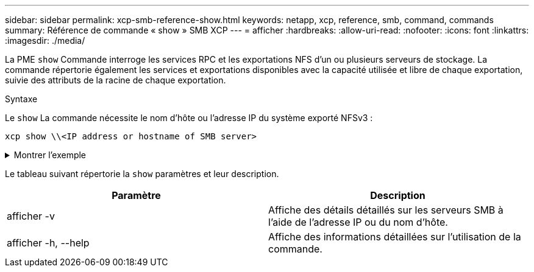 ---
sidebar: sidebar 
permalink: xcp-smb-reference-show.html 
keywords: netapp, xcp, reference, smb, command, commands 
summary: Référence de commande « show » SMB XCP 
---
= afficher
:hardbreaks:
:allow-uri-read: 
:nofooter: 
:icons: font
:linkattrs: 
:imagesdir: ./media/


[role="lead"]
La PME `show` Commande interroge les services RPC et les exportations NFS d'un ou plusieurs serveurs de stockage. La commande répertorie également les services et exportations disponibles avec la capacité utilisée et libre de chaque exportation, suivie des attributs de la racine de chaque exportation.

.Syntaxe
Le `show` La commande nécessite le nom d'hôte ou l'adresse IP du système exporté NFSv3 :

[source, cli]
----
xcp show \\<IP address or hostname of SMB server>
----
.Montrer l'exemple
[%collapsible]
====
[listing]
----
C:\Users\Administrator\Desktop\xcp>xcp show \\<IP address or hostname of SMB server>
Shares Errors Server
7 0 <IP address or hostname of SMB server>
== SMB Shares ==
Space Space Current
Free Used Connections Share Path Folder Path
0 0 N/A \\<IP address or hostname of SMB server>\IPC$ N/A
533GiB 4.72GiB 0 \\<IP address or hostname of SMB server>\ETC$ C:\etc
533GiB 4.72GiB 0 \\<IP address or hostname of SMB server>\HOME C:\vol\vol0\home
533GiB 4.72GiB 0 \\<IP address or hostname of SMB server>\C$ C:\
972MiB 376KiB 0 \\<IP address or hostname of SMB server>\testsecureC:\vol\testsecure
12 XCP SMB v1.6 User Guide © 2020 NetApp, Inc. All rights reserved.
47.8GiB 167MiB 1 \\<IP address or hostname of SMB server>\volxcp C:\vol\volxcp
9.50GiB 512KiB 1 \\<IP address or hostname of SMB server>\jl C:\vol\jl
== Attributes of SMB Shares ==
Share Types Remark
IPC$ PRINTQ,IPC,SPECIAL,DEVICE Remote IPC
ETC$ SPECIAL Remote Administration
HOME DISKTREE Default Share
C$ SPECIAL Remote Administration
testsecure DISKTREE for secure copy
volxcp DISKTREE for xcpSMB
jl DISKTREE
== Permissions of SMB Shares ==
Share Entity Type
IPC$ Everyone Allow/Full Control
ETC$ Administrators Allow/FullControl
HOME Everyone Allow/Full Control
C$ Administrators Allow/Full Control

xcp show \\<IP address or hostname of SMB server>
0 errors
Total Time : 0s
STATUS : PASSED
----
====
Le tableau suivant répertorie la `show` paramètres et leur description.

[cols="2*"]
|===
| Paramètre | Description 


| afficher -v | Affiche des détails détaillés sur les serveurs SMB à l'aide de l'adresse IP ou du nom d'hôte. 


| afficher -h, --help | Affiche des informations détaillées sur l'utilisation de la commande. 
|===